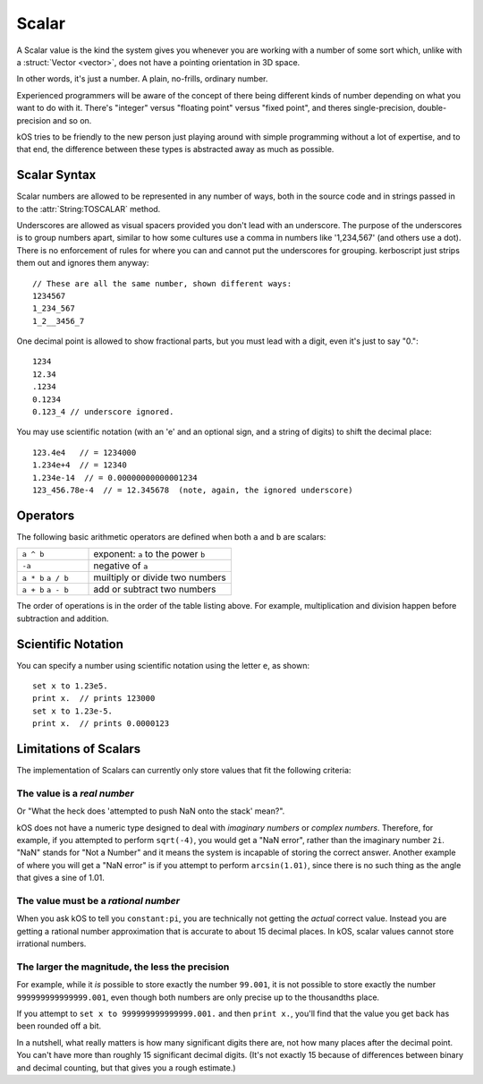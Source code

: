 .. _scalar:

Scalar
======

.. structure:: Scalar

    .. list-table:: **Members**
        
        * - (Scalar values have no suffixes other than the ones inherited from :struct:`Structure <structure>`.)

A Scalar value is the kind the system gives you whenever you are working
with a number of some sort which, unlike with a :struct:`Vector <vector>`,
does not have a pointing orientation in 3D space.

In other words, it's just a number.  A plain, no-frills, ordinary number.

Experienced programmers will be aware of the concept of there being
different kinds of number depending on what you want to do with it.
There's "integer" versus "floating point" versus "fixed point",
and theres single-precision, double-precision and so on.

kOS tries to be friendly to the new person just playing around with
simple programming without a lot of expertise, and to that end, the
difference between these types is abstracted away as much as possible.

.. _scalar_syntax:

Scalar Syntax
-------------

Scalar numbers are allowed to be represented in any number of ways, both
in the source code and in strings passed in to the :attr:`String:TOSCALAR`
method.

Underscores are allowed as visual spacers provided you don't
lead with an underscore. The purpose of the underscores is to 
group numbers apart, similar to how some cultures use
a comma in numbers like '1,234,567' (and others use a
dot).  There is no enforcement of rules for where you can
and cannot put the underscores for grouping.  kerboscript
just strips them out and ignores them anyway::

    // These are all the same number, shown different ways:
    1234567
    1_234_567
    1_2__3456_7

One decimal point is allowed to show fractional parts, but
you must lead with a digit, even it's just to say "0."::

    1234
    12.34
    .1234 
    0.1234
    0.123_4 // underscore ignored.
    
You may use scientific notation (with an 'e' and an optional
sign, and a string of digits) to shift the decimal place::

    123.4e4   // = 1234000
    1.234e+4  // = 12340
    1.234e-14  // = 0.00000000000001234
    123_456.78e-4  // = 12.345678  (note, again, the ignored underscore)

Operators
---------

The following basic arithmetic operators are defined when both ``a`` and
``b`` are scalars:

.. list-table::
    :widths: 1 2
    
    * - ``a ^ b``
      - exponent: ``a`` to the power ``b``
    * - ``-a``
      - negative of ``a``
    * - ``a * b`` ``a / b``
      - muiltiply or divide two numbers
    * - ``a + b`` ``a - b``
      - add or subtract two numbers

The order of operations is in the order of the table listing above.
For example, multiplication and division happen before subtraction
and addition.

Scientific Notation
-------------------

You can specify a number using scientific notation using the letter ``e``,
as shown::

    set x to 1.23e5.
    print x.  // prints 123000
    set x to 1.23e-5.
    print x.  // prints 0.0000123

Limitations of Scalars
----------------------

The implementation of Scalars can currently only store values that fit
the following criteria:

The value is a *real number*
~~~~~~~~~~~~~~~~~~~~~~~~~~~~

Or "What the heck does 'attempted to push NaN onto the stack' mean?".

kOS does not have a numeric type designed to deal with 
*imaginary numbers* or *complex numbers*.  Therefore, for
example, if you attempted to perform ``sqrt(-4)``, you would get
a "NaN error", rather than the imaginary number ``2i``.  "NaN" stands
for "Not a Number" and it means the system is incapable of storing the
correct answer.  Another example of where you will get a "NaN error"
is if you attempt to perform ``arcsin(1.01)``, since there is no such
thing as the angle that gives a sine of 1.01.

The value must be a *rational number*
~~~~~~~~~~~~~~~~~~~~~~~~~~~~~~~~~~~~~

When you ask kOS to tell you ``constant:pi``, you are technically not
getting the *actual* correct value.  Instead you are getting a rational
number approximation that is accurate to about 15 decimal places.  In
kOS, scalar values cannot store irrational numbers.

The larger the magnitude, the less the precision
~~~~~~~~~~~~~~~~~~~~~~~~~~~~~~~~~~~~~~~~~~~~~~~~
For example, while it *is* possible to store exactly the number ``99.001``,
it is not possible to store exactly the number ``999999999999999.001``, even
though both numbers are only precise up to the thousandths place.

If you attempt to ``set x to 999999999999999.001.`` and then ``print x.``,
you'll find that the value you get back has been rounded off a bit.

In a nutshell, what really matters is how many significant digits there are,
not how many places after the decimal point.  You can't have more than
roughly 15 significant decimal digits. (It's not exactly 15 because of
differences between binary and decimal counting, but that gives you
a rough estimate.)
